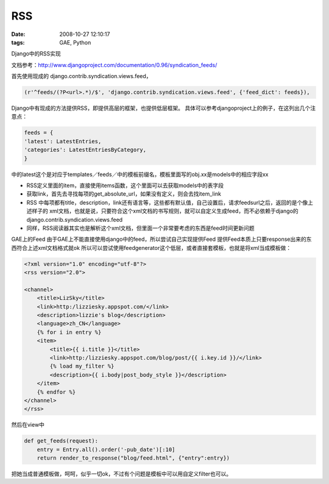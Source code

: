 RSS
================

:date: 2008-10-27 12:10:17
:tags: GAE, Python

Django中的RSS实现

文档参考：http://www.djangoproject.com/documentation/0.96/syndication_feeds/

首先使用现成的 django.contrib.syndication.views.feed，

.. sourcecode:: python

    (r'^feeds/(?P<url>.*)/$', 'django.contrib.syndication.views.feed', {'feed_dict': feeds}),

Django中有现成的方法提供RSS，即提供高层的框架，也提供低层框架。
具体可以参考djangoproject上的例子，在这列出几个注意点：

.. sourcecode:: python

    feeds = {
    'latest': LatestEntries,
    'categories': LatestEntriesByCategory,
    }

中的latest这个是对应于templates／feeds／中的模板前缀名，模板里面写的obj.xx是models中的相应字段xx

* RSS定义里面的item，直接使用items函数，这个里面可以去获取models中的表字段
* 获取link，首先去寻找每项的get_absolute_url，如果没有定义，则会去找item_link
* RSS 中每项都有title，description，link还有语言等，这些都有默认值，自己设置后，请求feedsurl之后，返回的是个像上述样子的 xml文档，也就是说，只要符合这个xml文档的书写规则，就可以自定义生成feed，而不必依赖于django的 django.contrib.syndication.views.feed
* 同样，RSS阅读器其实也是解析这个xml文档，但里面一个非常要考虑的东西是feed时间更新问题

GAE上的Feed
由于GAE上不能直接使用django中的feed，所以尝试自己实现提供Feed
提供Feed本质上只要response出来的东西符合上述xml文档格式就ok
所以可以尝试使用feedgenerator这个低层，或者直接套模板，也就是将xml当成模板做：

.. sourcecode:: xml

    <?xml version="1.0" encoding="utf-8"?>
    <rss version="2.0">

    <channel>
        <title>LizSky</title>
        <link>http:/lizziesky.appspot.com/</link>
        <description>lizzie's blog</description>
        <language>zh_CN</language>
        {% for i in entry %}
        <item>
            <title>{{ i.title }}</title>
            <link>http:/lizziesky.appspot.com/blog/post/{{ i.key.id }}/</link>
            {% load my_filter %}
            <description>{{ i.body|post_body_style }}</description>
        </item>
        {% endfor %}
    </channel>
    </rss>


然后在view中

.. sourcecode:: python

    def get_feeds(request):
        entry = Entry.all().order('-pub_date')[:10]
        return render_to_response("blog/feed.html", {"entry":entry})


把她当成普通模板做，呵呵，似乎一切ok，不过有个问题是模板中可以用自定义filter也可以。